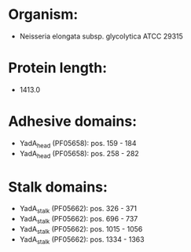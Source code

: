 * Organism:
- Neisseria elongata subsp. glycolytica ATCC 29315
* Protein length:
- 1413.0
* Adhesive domains:
- YadA_head (PF05658): pos. 159 - 184
- YadA_head (PF05658): pos. 258 - 282
* Stalk domains:
- YadA_stalk (PF05662): pos. 326 - 371
- YadA_stalk (PF05662): pos. 696 - 737
- YadA_stalk (PF05662): pos. 1015 - 1056
- YadA_stalk (PF05662): pos. 1334 - 1363

